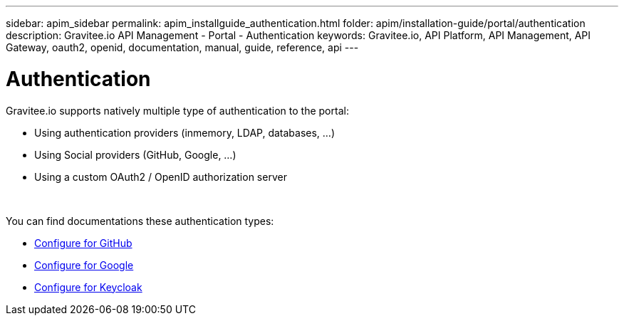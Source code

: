 ---
sidebar: apim_sidebar
permalink: apim_installguide_authentication.html
folder: apim/installation-guide/portal/authentication
description: Gravitee.io API Management - Portal - Authentication
keywords: Gravitee.io, API Platform, API Management, API Gateway, oauth2, openid, documentation, manual, guide, reference, api
---

[[gravitee-installation-authentication]]
= Authentication

Gravitee.io supports natively multiple type of authentication to the portal:

* Using authentication providers (inmemory, LDAP, databases, ...)
* Using Social providers (GitHub, Google, ...)
* Using a custom OAuth2 / OpenID authorization server

{empty} +

You can find documentations these authentication types:

* link:/apim_installguide_authentication_github.html[Configure for GitHub]
* link:/apim_installguide_authentication_google.html[Configure for Google]
* link:/apim_installguide_authentication_keycloak.html[Configure for Keycloak]